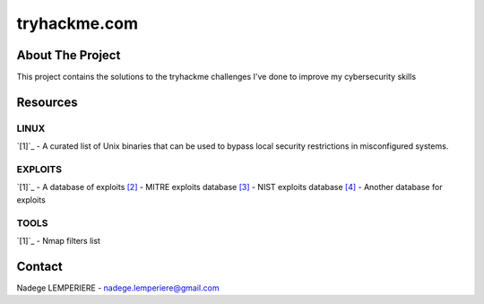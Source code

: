 =============
tryhackme.com
=============

About The Project
=================

This project contains the solutions to the tryhackme challenges I've done to improve my cybersecurity skills

.. image:: https://badgen.net/github/commits/nadegelemperiere/tryhackme/main
   :target: https://github.com/nadegelemperiere/tryhackme
   :alt: Commits
.. image:: https://badgen.net/github/last-commit/nadegelemperiere/tryhackme/main
   :target: https://github.com/nadegelemperiere/tryhackme
   :alt: Last commit

Resources
=========

LINUX
-----
`[1]`_ - A curated list of Unix binaries that can be used to bypass local security restrictions in misconfigured systems.

.. _`[1]`: https://gtfobins.github.io/

EXPLOITS
--------
`[1]`_ - A database of exploits
`[2]`_ - MITRE exploits database
`[3]`_ - NIST exploits database
`[4]`_ - Another database for exploits


.. _`[1]`: https://www.exploit-db.com/
.. _`[2]`: https://cve.mitre.org/
.. _`[3]`: https://nvd.nist.gov/vuln/search
.. _`[4]`: https://www.cvedetails.com/

TOOLS
-----
`[1]`_ - Nmap filters list

.. _`[1]`: https://nmap.org/nsedoc/


Contact
=======

Nadege LEMPERIERE - nadege.lemperiere@gmail.com